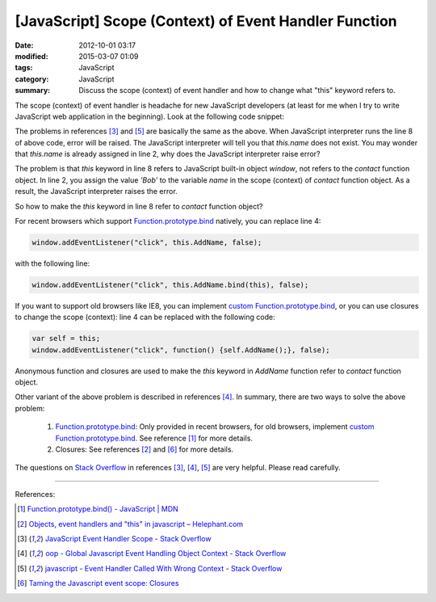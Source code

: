 [JavaScript] Scope (Context) of Event Handler Function
######################################################

:date: 2012-10-01 03:17
:modified: 2015-03-07 01:09
:tags: JavaScript
:category: JavaScript
:summary: Discuss the scope (context) of event handler and how to change what
          "this" keyword refers to.


The scope (context) of event handler is headache for new JavaScript developers
(at least for me when I try to write JavaScript web application in the
beginning). Look at the following code snippet:

.. code-block:: javascript
  :linenos: table

  contact = function() {
    this.name = 'Bob';

    window.addEventListener("click", this.AddName, false);
  };

  contact.prototype.AddName = function() {
    alert(this.name);
  };

The problems in references [3]_ and [5]_ are basically the same as the above.
When JavaScript interpreter runs the line 8 of above code, error will be raised.
The JavaScript interpreter will tell you that *this.name* does not exist. You
may wonder that *this.name* is already assigned in line 2, why does the
JavaScript interpreter raise error?

The problem is that *this* keyword in line 8 refers to JavaScript built-in
object *window*, not refers to the *contact* function object. In line 2, you
assign the value *'Bob'* to the variable *name* in the scope (context) of
*contact* function object. As a result, the JavaScript interpreter raises the
error.

So how to make the *this* keyword in line 8 refer to *contact* function object?

For recent browsers which support Function.prototype.bind_ natively, you can
replace line 4:

.. code-block:: javascript

  window.addEventListener("click", this.AddName, false);

with the following line:

.. code-block:: javascript

  window.addEventListener("click", this.AddName.bind(this), false);

If you want to support old browsers like IE8, you can implement
`custom Function.prototype.bind`_, or you can use closures to change the scope
(context): line 4 can be replaced with the following code:

.. code-block:: javascript

  var self = this;
  window.addEventListener("click", function() {self.AddName();}, false);

Anonymous function and closures are used to make the *this* keyword in *AddName*
function refer to *contact* function object.

Other variant of the above problem is described in references [4]_. In summary,
there are two ways to solve the above problem:

  1. Function.prototype.bind_: Only provided in recent browsers, for old
     browsers, implement `custom Function.prototype.bind`_. See reference [1]_
     for more details.

  2. Closures: See references [2]_ and [6]_ for more details.

The questions on `Stack Overflow`_ in references [3]_, [4]_, [5]_ are very
helpful. Please read carefully.

----

References:

.. [1] `Function.prototype.bind() - JavaScript | MDN <https://developer.mozilla.org/en-US/docs/Web/JavaScript/Reference/Global_Objects/Function/bind>`_

.. [2] `Objects, event handlers and "this" in javascript  –  Helephant.com <http://helephant.com/2008/04/26/objects-event-handlers-and-this-in-javascript/>`_

.. [3] `JavaScript Event Handler Scope - Stack Overflow <http://stackoverflow.com/questions/9488468/javascript-event-handler-scope>`_

.. [4] `oop - Global Javascript Event Handling Object Context - Stack Overflow <http://stackoverflow.com/questions/2241896/global-javascript-event-handling-object-context>`_

.. [5] `javascript - Event Handler Called With Wrong Context - Stack Overflow <http://stackoverflow.com/questions/6300817/event-handler-called-with-wrong-context>`_

.. [6] `Taming the Javascript event scope: Closures <http://www.tibobeijen.nl/blog/2009/07/27/taming-the-javascript-event-scope-closures/>`_


.. _Function.prototype.bind: https://developer.mozilla.org/en-US/docs/Web/JavaScript/Reference/Global_Objects/Function/bind

.. _custom Function.prototype.bind: https://developer.mozilla.org/en-US/docs/Web/JavaScript/Reference/Global_Objects/Function/bind#Polyfill

.. _Stack Overflow: http://stackoverflow.com/
